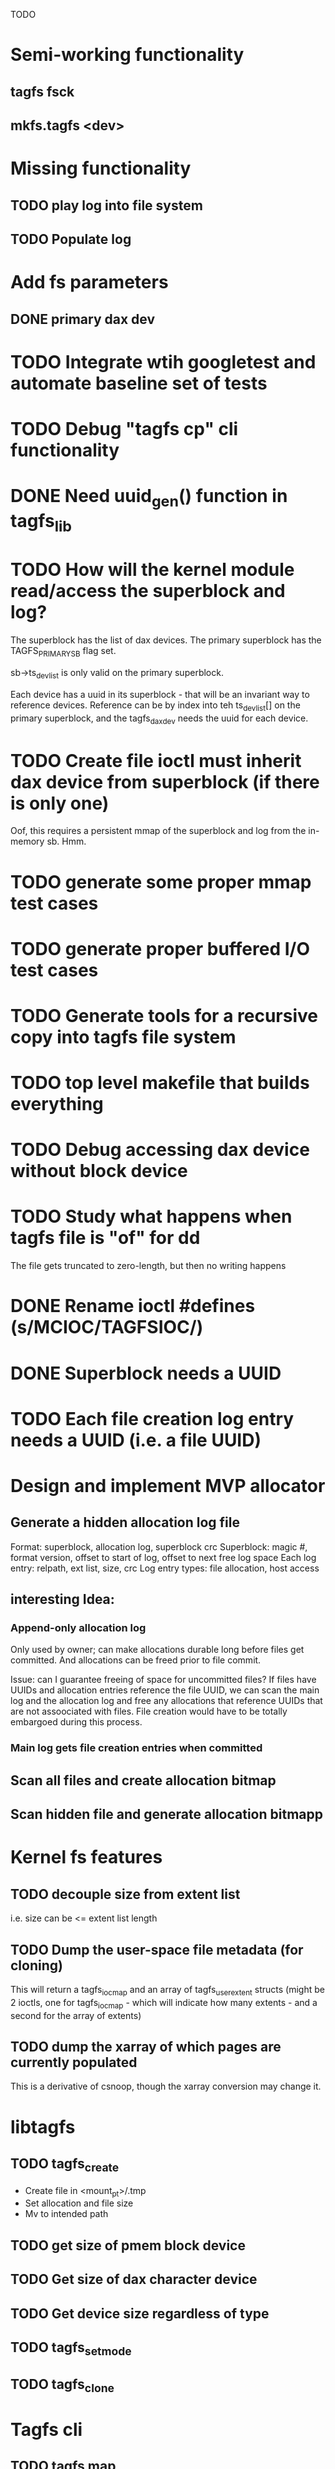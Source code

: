 
TODO

* Semi-working functionality
** tagfs fsck
** mkfs.tagfs <dev>

* Missing functionality
** TODO play log into file system
** TODO Populate log


* Add fs parameters
** DONE primary dax dev

* TODO Integrate wtih googletest and automate baseline set of tests
* TODO Debug "tagfs cp" cli functionality
* DONE Need uuid_gen() function in tagfs_lib
* TODO How will the kernel module read/access the superblock and log?
The superblock has the list of dax devices. The primary superblock has the TAGFS_PRIMARY_SB
flag set.

sb->ts_devlist is only valid on the primary superblock.

Each device has a uuid in its superblock - that will be an invariant way to reference
devices. Reference can be by index into teh ts_devlist[] on the primary superblock,
and the tagfs_daxdev needs the uuid for each device.
* TODO Create file ioctl must inherit dax device from superblock (if there is only one)
Oof, this requires a persistent mmap of the superblock and log from the in-memory sb. Hmm.
* TODO generate some proper mmap test cases
* TODO generate proper buffered I/O test cases
* TODO Generate tools for a recursive copy into tagfs file system
* TODO top level makefile that builds everything
* TODO Debug accessing dax device without block device
* TODO Study what happens when tagfs file is "of" for dd
The file gets truncated to zero-length, but then no writing happens

* DONE Rename ioctl #defines (s/MCIOC/TAGFSIOC/)

* DONE Superblock needs a UUID
* TODO Each file creation log entry needs a UUID (i.e. a file UUID)

* Design and implement MVP allocator
** Generate a hidden allocation log file
Format: superblock, allocation log, superblock crc
Superblock: magic #, format version, offset to start of log, offset to next free log space
Each log entry: relpath, ext list, size, crc
Log entry types: file allocation, host access

** interesting Idea:
*** Append-only allocation log
Only used by owner; can make allocations durable long before files get committed.
And allocations can be freed prior to file commit.

Issue: can I guarantee freeing of space for uncommitted files? If files have UUIDs and
allocation entries reference the file UUID, we can scan the main log and the allocation log and
free any allocations that reference UUIDs that are not assoociated with files. File creation
would have to be totally embargoed during this process.

*** Main log gets file creation entries when committed


** Scan all files and create allocation bitmap
** Scan hidden file and generate allocation bitmapp

* Kernel fs features
** TODO decouple size from extent list
i.e. size can be <= extent list length
** TODO Dump the user-space file metadata (for cloning)
This will return a tagfs_ioc_map and an array of tagfs_user_extent structs
(might be 2 ioctls, one for tagfs_ioc_map - which will indicate how many extents - and a
second for the array of extents)
** TODO dump the xarray of which pages are currently populated
This is a derivative of csnoop, though the xarray conversion may change it.

* libtagfs
** TODO tagfs_create
- Create file in <mount_pt>/.tmp
- Set allocation and file size
- Mv to intended path
** TODO get size of pmem block device
** TODO Get size of dax character device
** TODO Get device size regardless of type
** TODO tagfs_setmode
** TODO tagfs_clone

* Tagfs cli
** TODO tagfs map
Dump the file map, optionally in the form of a command line that can be used to create a
clone of the file.
** TODO tagfs cp
Copy a file to tagfs. Source can be in tagfs, or separate.

This requires the allocator.
** TODO tagfs create
** TODO tagfs clone
** TODO tagfs setmode



* Page fault debug plan

* Notes on mmap / fault code flow

* current bug 
** Intended breakpoints

Num Type       Disp Enb Addr               Hits What
1   breakpoint keep y   <PENDING>          1    tagfs_iomap_begin
2   breakpoint keep y   0xffffffffa0941b60 1    in tagfs_iomap_begin of /home/jmg/w/tagfs/tagfs/tagfs_file.c:326
3   breakpoint keep y   <PENDING>          2    tagfs_file_create
4   breakpoint keep y   <PENDING>          2    tagfs_file_mmap
5   breakpoint keep y   0xffffffff814e8540 1    in dax_iomap_fault of fs/dax.c:1934
6   breakpoint keep y   <PENDING>          0    tagfs_filemap_huge_fault
7   breakpoint keep y   <PENDING>          0    tagfs_filemap_fault
8   breakpoint keep y   <PENDING>          0    tagfs_dax_fault

** Notes
dax_iomap_fault()
  PE_SIZE_PMD -> dax_iomap_pmd_fault()
    dax_fault_check_fallback -> fallback to pte fault (4K)

mmap.c/mmap_region()
   tagfs_file_mmap()

tagfs_filemap_huge_fault()
    (?) tagfs_filemap_fault()
        __tagfs_filemap_fault()
	    dax_iomap_fault(PMD) ->FALLBACK
	        tagfs_filemap_fault(PTE)
		   __tagfs_filemap_fault(PTE)
2		       dax_iomap_fault(PTE)
		           dax_iomap_pte_fault()
			       iomap_iter()
			           iomap_iter_advance() #resets iomap and srcmap
			       dax_fault_iter() - HORKAGE

dax_iomap_fault()
    dax_iomap_pte_fault()
        grab_mapping_entry() // gets xarray for page cache (former radix tree)
        while(iomap_iter() > 0) // while not error
	        iomap_iter: if iter->iomap.length: ops->iomap_end()
		iomap_iter: iomap_advance()
		iomap_iter: ops->iomap_begin()
		iomap_titer: iomap_done()
	    xfs_direct_write_iomap_begin() (iomap->begin())
	    dax_fault_iter
	        iomap_direct_access() (returns kaddr)
	    if (!error) iter->processed = PAGE_SIZE
			       
# as initialized by iomap_iter
(gdb) p *iter
$5 = {inode = 0xffff8880103f0a00,
    pos = 0,
    len = 4096,
    processed = 0,
    flags = 265,  /* IOMAP_WRITE IOMAP_FAULT IOMAP_DAX */
    iomap = {addr = 0,
        offset = 0, length = 0,
	type = 0,
	flags = 0,
	bdev = 0x0 <fixed_percpu_data>,
	dax_dev = 0x0 <fixed_percpu_data>,
	inline_data = 0x0 <fixed_percpu_data>,
	private = 0x0 <fixed_percpu_data>,
	folio_ops = 0x0 <fixed_percpu_data>,
	validity_cookie = 0
    },
    srcmap = {addr = 0,
        offset = 0,
	length = 0,
	type = 0,
	flags = 0,
	bdev = 0x0 <fixed_percpu_data>,
	dax_dev = 0x0 <fixed_percpu_data>,
	inline_data = 0x0 <fixed_percpu_data>,
	private = 0x0 <fixed_percpu_data>,
	folio_ops = 0x0 <fixed_percpu_data>,
	validity_cookie = 0
    },
    private = 0x0 <fixed_percpu_data>}

# tagfs after iomap_begin:
(gdb) p *iter
$1 = {inode = 0xffff888010510280,
    pos = 0,
    len = 4096,
    processed = 0,
    flags = 265,
    iomap = {
        addr = 0,  /* This seems like a problem! */
        offset = 6291456,
	length = 4096,
	type = 2,
	flags = 0,
	bdev = 0x0 <fixed_percpu_data>,
	dax_dev = 0xffff8880050263c0,
	inline_data = 0x0 <fixed_percpu_data>,
	private = 0x0 <fixed_percpu_data>,
	folio_ops = 0x0 <fixed_percpu_data>,
	validity_cookie = 0
    },
    srcmap = {
        addr = 0,
	offset = 0,
	length = 0,
	type = 0,
	flags = 0,
	bdev = 0x0 <fixed_percpu_data>,
	dax_dev = 0x0 <fixed_percpu_data>,
	inline_data = 0x0 <fixed_percpu_data>,
	private = 0x0 <fixed_percpu_data>,
	folio_ops = 0x0 <fixed_percpu_data>,
	validity_cookie = 0},
	private = 0x0 <fixed_percpu_data>
    }
    
# xfs after iomap_begin:
(gdb) p *iter
$1 = {inode = 0xffff88801028a138,
    pos = 3538944,
    len = 131072,
    processed = 0,
    flags = 9,
    iomap = {
        addr = 1334812672,
        offset = 4096,
	length = 4845568,
	type = 2,
	flags = 2,               /* IOMAP_F_DIRTY - difference probably insignificant */x
	bdev = 0xffff888007299900,
	dax_dev = 0x0 <fixed_percpu_data>,
	inline_data = 0x0 <fixed_percpu_data>,
	private = 0x0 <fixed_percpu_data>,
	folio_ops = 0xffffffffa03ed420 <xfs_iomap_folio_ops>,
	validity_cookie = 10
    },
    srcmap = {
        addr = 0,
        offset = 0,
	length = 0,
	type = 0,
	flags = 0,
	bdev = 0x0 <fixed_percpu_data>,
	dax_dev = 0x0 <fixed_percpu_data>,
	inline_data = 0x0 <fixed_percpu_data>,
	private = 0x0 <fixed_percpu_data>,
	folio_ops = 0x0 <fixed_percpu_data>,
	validity_cookie = 0},
	private = 0x0 <fixed_percpu_data>
    }




# xfs before
(gdb) p *iter
$1 = {
inode = 0xffff8880253cfd38, pos = 0, len = 4096, processed = 0, flags = 265, iomap = {addr = 0, offset = 0, length = 0, type = 0, flags = 0, bdev = 0x0 <fixed_percpu_data>, dax_dev = 0x0 <fixed_percpu_data>, inline_data = 0x0 <fixed_percpu_data>, private = 0x0 <fixed_percpu_data>, folio_ops = 0x0 <fixed_percpu_data>, validity_cookie = 0}, srcmap = {addr = 0, offset = 0, length = 0, type = 0, flags = 0, bdev = 0x0 <fixed_percpu_data>, dax_dev = 0x0 <fixed_percpu_data>, inline_data = 0x0 <fixed_percpu_data>, private = 0x0 <fixed_percpu_data>, folio_ops = 0x0 <fixed_percpu_data>, validity_cookie = 0}, private = 0x0 <fixed_percpu_data>}
(gdb) p *iter
$2 = {
    inode = 0xffff8880103ab538,
    pos = 0,
    len = 4096,
    processed = 0,
    flags = 265,
    iomap = {
        addr = 0,
	offset = 0,
	length = 0,
	type = 0,
	flags = 0,
	bdev = 0x0 <fixed_percpu_data>,
	dax_dev = 0x0 <fixed_percpu_data>,
	inline_data = 0x0 <fixed_percpu_data>,
	private = 0x0 <fixed_percpu_data>,
	folio_ops = 0x0 <fixed_percpu_data>,
	validity_cookie = 0
    },
    srcmap = {
    addr = 0,
    offset = 0,
    length = 0,
    type = 0,
    flags = 0,
    bdev = 0x0 <fixed_percpu_data>,
    dax_dev = 0x0 <fixed_percpu_data>,
    inline_data = 0x0 <fixed_percpu_data>,
    private = 0x0 <fixed_percpu_data>,
    folio_ops = 0x0 <fixed_percpu_data>,
    validity_cookie = 0},
    private = 0x0 <fixed_percpu_data>
}
# xfs after
(gdb) p *iter
$3 = {
    inode = 0xffff8880103ab538,
    pos = 0,
    len = 4096,
    processed = 0,
    flags = 265,
    iomap = {
        addr = 4292608,
	offset = 0,
	length = 4096,
	type = 2,
	flags = 0,
	bdev = 0x0 <fixed_percpu_data>,
	dax_dev = 0xffff8880076f3400,
	inline_data = 0x0 <fixed_percpu_data>,
	private = 0x0 <fixed_percpu_data>,
	folio_ops = 0xffffffffa03f0420,
	validity_cookie = 6
    },
    srcmap = {
        addr = 0,
	offset = 0,
	length = 0,
	type = 0,
	flags = 0,
	bdev = 0x0 <fixed_percpu_data>,
	dax_dev = 0x0 <fixed_percpu_data>,
	inline_data = 0x0 <fixed_percpu_data>,
	private = 0x0 <fixed_percpu_data>,
	folio_ops = 0x0 <fixed_percpu_data>,
	validity_cookie = 0},
	private = 0x0 <fixed_percpu_data>
    }

-> dax_insert_entry()

    0  in dax_fault_iter of fs/dax.c:1694
1  in dax_iomap_pte_fault of fs/dax.c:1773
2  in dax_iomap_fault of fs/dax.c:1937
3  in tagfs_dax_fault of /home/jmg/w/tagfs/tagfs/tagfs_file.c:368
4  in __tagfs_filemap_fault of /home/jmg/w/tagfs/tagfs/tagfs_file.c:389
5  in tagfs_filemap_fault of /home/jmg/w/tagfs/tagfs/tagfs_file.c:417
6  in __do_fault of mm/memory.c:4155
7  in do_shared_fault of mm/memory.c:4561
8  in do_fault of mm/memory.c:4639
9  in handle_pte_fault of mm/memory.c:4923
10 in __handle_mm_fault of mm/memory.c:5065
11 in handle_mm_fault of mm/memory.c:5211
12 in do_user_addr_fault of arch/x86/mm/fault.c:1407
13 in handle_page_fault of arch/x86/mm/fault.c:1498
14 in exc_page_fault of arch/x86/mm/fault.c:1554
15 in asm_exc_page_fault of ./arch/x86/include/asm/idtentry.h:570
16 in ??

* page sizes
/* page entry size for vm->huge_fault() */
enum page_entry_size {
	PE_SIZE_PTE = 0, /* 4K */
	PE_SIZE_PMD,     /* 2M */
	PE_SIZE_PUD,     /* 1G */
};
